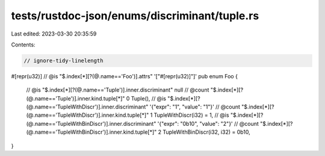 tests/rustdoc-json/enums/discriminant/tuple.rs
==============================================

Last edited: 2023-03-30 20:35:59

Contents:

.. code-block:: rs

    // ignore-tidy-linelength

#[repr(u32)]
// @is "$.index[*][?(@.name=='Foo')].attrs" '["#[repr(u32)]"]'
pub enum Foo {
    // @is    "$.index[*][?(@.name=='Tuple')].inner.discriminant" null
    // @count "$.index[*][?(@.name=='Tuple')].inner.kind.tuple[*]" 0
    Tuple(),
    // @is    "$.index[*][?(@.name=='TupleWithDiscr')].inner.discriminant" '{"expr": "1", "value": "1"}'
    // @count "$.index[*][?(@.name=='TupleWithDiscr')].inner.kind.tuple[*]" 1
    TupleWithDiscr(i32) = 1,
    // @is    "$.index[*][?(@.name=='TupleWithBinDiscr')].inner.discriminant" '{"expr": "0b10", "value": "2"}'
    // @count "$.index[*][?(@.name=='TupleWithBinDiscr')].inner.kind.tuple[*]" 2
    TupleWithBinDiscr(i32, i32) = 0b10,
}



